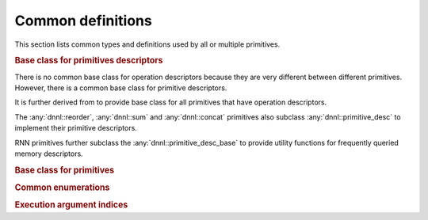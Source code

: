 ..
  Copyright 2019-2020 Intel Corporation

.. default-domain:: cpp

Common definitions
------------------

This section lists common types and definitions used by all or multiple
primitives.

.. rubric:: Base class for primitives descriptors

There is no common base class for operation descriptors because they are very
different between different primitives. However, there is a common base class
for primitive descriptors.

.. doxygenstruct:: dnnl::primitive_desc_base
   :project: oneDNN
   :members:

It is further derived from to provide base class for all primitives that have
operation descriptors.

.. doxygenstruct:: dnnl::primitive_desc
   :project: oneDNN
   :members:

The :any:`dnnl::reorder`, :any:`dnnl::sum` and :any:`dnnl::concat` primitives
also subclass :any:`dnnl::primitive_desc` to implement their primitive
descriptors.

RNN primitives further subclass the :any:`dnnl::primitive_desc_base` to
provide utility functions for frequently queried memory descriptors.

.. doxygenstruct:: dnnl::rnn_primitive_desc_base
   :project: oneDNN
   :members:

.. rubric:: Base class for primitives

.. doxygenstruct:: dnnl::primitive
   :project: oneDNN
   :members:

.. rubric:: Common enumerations

.. doxygenenum:: dnnl::prop_kind
   :project: oneDNN

.. doxygenenum:: dnnl::algorithm
   :project: oneDNN

.. rubric:: Execution argument indices

.. doxygendefine:: DNNL_ARG_SRC_0
   :project: oneDNN

.. doxygendefine:: DNNL_ARG_SRC
   :project: oneDNN

.. doxygendefine:: DNNL_ARG_SRC_LAYER
   :project: oneDNN

.. doxygendefine:: DNNL_ARG_FROM
   :project: oneDNN

.. doxygendefine:: DNNL_ARG_SRC_1
   :project: oneDNN

.. doxygendefine:: DNNL_ARG_SRC_ITER
   :project: oneDNN

.. doxygendefine:: DNNL_ARG_SRC_2
   :project: oneDNN

.. doxygendefine:: DNNL_ARG_SRC_ITER_C
   :project: oneDNN

.. doxygendefine:: DNNL_ARG_DST_0
   :project: oneDNN

.. doxygendefine:: DNNL_ARG_DST
   :project: oneDNN

.. doxygendefine:: DNNL_ARG_TO
   :project: oneDNN

.. doxygendefine:: DNNL_ARG_DST_LAYER
   :project: oneDNN

.. doxygendefine:: DNNL_ARG_DST_1
   :project: oneDNN

.. doxygendefine:: DNNL_ARG_DST_ITER
   :project: oneDNN

.. doxygendefine:: DNNL_ARG_DST_2
   :project: oneDNN

.. doxygendefine:: DNNL_ARG_DST_ITER_C
   :project: oneDNN

.. doxygendefine:: DNNL_ARG_WEIGHTS_0
   :project: oneDNN

.. doxygendefine:: DNNL_ARG_WEIGHTS
   :project: oneDNN

.. doxygendefine:: DNNL_ARG_SCALE_SHIFT
   :project: oneDNN

.. doxygendefine:: DNNL_ARG_WEIGHTS_LAYER
   :project: oneDNN

.. doxygendefine:: DNNL_ARG_WEIGHTS_1
   :project: oneDNN

.. doxygendefine:: DNNL_ARG_WEIGHTS_ITER
   :project: oneDNN

.. doxygendefine:: DNNL_ARG_BIAS
   :project: oneDNN

.. doxygendefine:: DNNL_ARG_MEAN
   :project: oneDNN

.. doxygendefine:: DNNL_ARG_VARIANCE
   :project: oneDNN

.. doxygendefine:: DNNL_ARG_WORKSPACE
   :project: oneDNN

.. doxygendefine:: DNNL_ARG_SCRATCHPAD
   :project: oneDNN

.. doxygendefine:: DNNL_ARG_DIFF_SRC_0
   :project: oneDNN

.. doxygendefine:: DNNL_ARG_DIFF_SRC
   :project: oneDNN

.. doxygendefine:: DNNL_ARG_DIFF_SRC_LAYER
   :project: oneDNN

.. doxygendefine:: DNNL_ARG_DIFF_SRC_1
   :project: oneDNN

.. doxygendefine:: DNNL_ARG_DIFF_SRC_ITER
   :project: oneDNN

.. doxygendefine:: DNNL_ARG_DIFF_SRC_2
   :project: oneDNN

.. doxygendefine:: DNNL_ARG_DIFF_SRC_ITER_C
   :project: oneDNN

.. doxygendefine:: DNNL_ARG_DIFF_DST_0
   :project: oneDNN

.. doxygendefine:: DNNL_ARG_DIFF_DST
   :project: oneDNN

.. doxygendefine:: DNNL_ARG_DIFF_DST_LAYER
   :project: oneDNN

.. doxygendefine:: DNNL_ARG_DIFF_DST_1
   :project: oneDNN

.. doxygendefine:: DNNL_ARG_DIFF_DST_ITER
   :project: oneDNN

.. doxygendefine:: DNNL_ARG_DIFF_DST_2
   :project: oneDNN

.. doxygendefine:: DNNL_ARG_DIFF_DST_ITER_C
   :project: oneDNN

.. doxygendefine:: DNNL_ARG_DIFF_WEIGHTS_0
   :project: oneDNN

.. doxygendefine:: DNNL_ARG_DIFF_WEIGHTS
   :project: oneDNN

.. doxygendefine:: DNNL_ARG_DIFF_SCALE_SHIFT
   :project: oneDNN

.. doxygendefine:: DNNL_ARG_DIFF_WEIGHTS_LAYER
   :project: oneDNN

.. doxygendefine:: DNNL_ARG_DIFF_WEIGHTS_1
   :project: oneDNN

.. doxygendefine:: DNNL_ARG_DIFF_WEIGHTS_ITER
   :project: oneDNN

.. doxygendefine:: DNNL_ARG_DIFF_BIAS
   :project: oneDNN

.. doxygendefine:: DNNL_ARG_ATTR_OUTPUT_SCALES
   :project: oneDNN

.. doxygendefine:: DNNL_ARG_MULTIPLE_SRC
   :project: oneDNN

.. doxygendefine:: DNNL_ARG_MULTIPLE_DST
   :project: oneDNN

.. doxygendefine:: DNNL_ARG_ATTR_ZERO_POINTS
   :project: oneDNN

.. doxygendefine:: DNNL_RUNTIME_DIM_VAL
   :project: oneDNN

.. doxygendefine:: DNNL_RUNTIME_SIZE_VAL
   :project: oneDNN

.. doxygendefine:: DNNL_RUNTIME_F32_VAL
   :project: oneDNN

.. doxygendefine:: DNNL_RUNTIME_S32_VAL
   :project: oneDNN

.. vim: ts=3 sw=3 et spell spelllang=en
